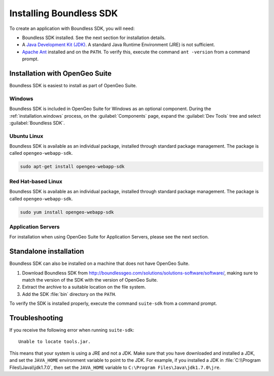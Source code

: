 .. _webapps.sdk.install:

Installing Boundless SDK
========================

To create an application with Boundless SDK, you will need:

* Boundless SDK installed. See the next section for installation details.

* A `Java Development Kit (JDK) <http://www.oracle.com/technetwork/java/javase/downloads/index.html>`_. A standard Java Runtime Environment (JRE) is not sufficient.

* `Apache Ant <http://ant.apache.org>`_ installed and on the ``PATH``. To verify this, execute the command ``ant -version`` from a command prompt.


Installation with OpenGeo Suite
-------------------------------

Boundless SDK is easiest to install as part of OpenGeo Suite.

Windows
~~~~~~~

Boundless SDK is included in OpenGeo Suite for Windows as an optional component. During the :ref:`installation.windows` process, on the :guilabel:`Components` page, expand the :guilabel:`Dev Tools` tree and select :guilabel:`Boundless SDK`.

.. todo:: Figure

.. todo:: OS X info needed

Ubuntu Linux
~~~~~~~~~~~~

Boundless SDK is available as an individual package, installed through standard package management. The package is called ``opengeo-webapp-sdk``.

.. code-block:: console

   sudo apt-get install opengeo-webapp-sdk

.. todo:: When is it included?

Red Hat-based Linux
~~~~~~~~~~~~~~~~~~~

Boundless SDK is available as an individual package, installed through standard package management. The package is called ``opengeo-webapp-sdk``.

.. code-block:: console

   sudo yum install opengeo-webapp-sdk

.. todo:: When is it included?

Application Servers
~~~~~~~~~~~~~~~~~~~

For installation when using OpenGeo Suite for Application Servers, please see the next section.


Standalone installation
-----------------------

Boundless SDK can also be installed on a machine that does not have OpenGeo Suite.

#. Download Boundless SDK from http://boundlessgeo.com/solutions/solutions-software/software/, making sure to match the version of the SDK with the version of OpenGeo Suite.

#. Extract the archive to a suitable location on the file system.

#. Add the SDK :file:`bin` directory on the ``PATH``.

To verify the SDK is installed properly, execute the command ``suite-sdk`` from a command prompt.

Troubleshooting
---------------

If you receive the following error when running ``suite-sdk``::

  Unable to locate tools.jar.

This means that your system is using a JRE and not a JDK. Make sure that you have downloaded and installed a JDK, and set the ``JAVA_HOME`` environment variable to point to the JDK. For example, if you installed a JDK in :file:`C:\\Program Files\\Java\\jdk1.7.0`, then set the ``JAVA_HOME`` variable to ``C:\Program Files\Java\jdk1.7.0\jre``.
